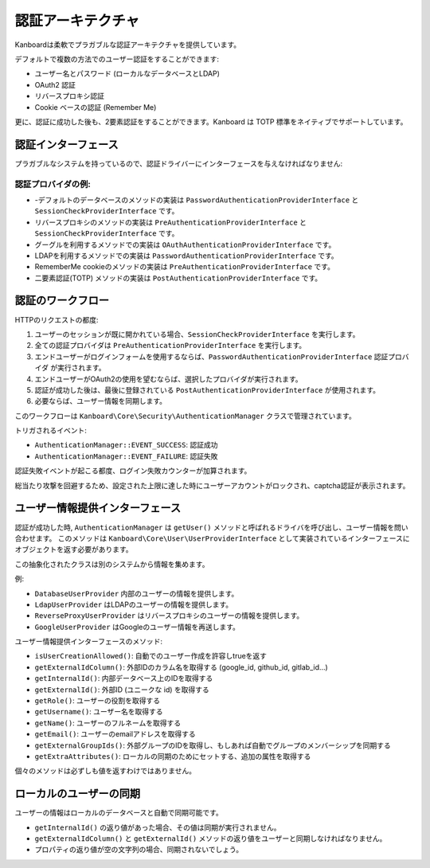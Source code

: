 認証アーキテクチャ
===========================

Kanboardは柔軟でプラガブルな認証アーキテクチャを提供しています。

デフォルトで複数の方法でのユーザー認証をすることができます:

-  ユーザー名とパスワード (ローカルなデータベースとLDAP)
-  OAuth2 認証
- リバースプロキシ認証
-  Cookie ベースの認証 (Remember Me)

更に、認証に成功した後も、2要素認証をすることができます。Kanboard は TOTP 標準をネイティブでサポートしています。

認証インターフェース
-------------------------

プラガブルなシステムを持っているので、認証ドライバーにインターフェースを与えなければなりません:

+-----------------------------------------+-------------------------------------------+
| インターフェース                              | 役割                                      |
+=========================================+===========================================+
| AuthenticationProviderInterface         | 他の認証インターフェースの土台となる   |
|                                         | インターフェース                                |
+-----------------------------------------+-------------------------------------------+
| PreAuthenticationProviderInterface      | アプリケーションを開いた時に    |
|                                         | 既にユーザーが認証を済ませている時に     |
|                                         | いくつかの環境変数を定義するのに使用される |
+-----------------------------------------+-------------------------------------------+
| PasswordAuthenticationProviderInterface | ログインフォーム内でユーザー名と  |
|                                         | パスワードでの認証を提供するメソッド       |
+-----------------------------------------+-------------------------------------------+
| OAuthAuthenticationProviderInterface    | OAuth2 認証を提供する          |
+-----------------------------------------+-------------------------------------------+
| PostAuthenticationProviderInterface     | 2要素認証で、確認コードを |
|                                         |  問い質すドライバ                        |
+-----------------------------------------+-------------------------------------------+
| SessionCheckProviderInterface           | ユーザーのセッションが有効か   |
|                                         |  確認できるようにするプロバイダ                   |
+-----------------------------------------+-------------------------------------------+

認証プロバイダの例:
~~~~~~~~~~~~~~~~~~~~~~~~~~~~~~~~~~~~

-  -デフォルトのデータベースのメソッドの実装は ``PasswordAuthenticationProviderInterface`` と ``SessionCheckProviderInterface`` です。
-  リバースプロキシのメソッドの実装は ``PreAuthenticationProviderInterface`` と  ``SessionCheckProviderInterface`` です。
-  グーグルを利用するメソッドでの実装は ``OAuthAuthenticationProviderInterface`` です。
-  LDAPを利用するメソッドでの実装は ``PasswordAuthenticationProviderInterface`` です。
-  RememberMe cookieのメソッドの実装は ``PreAuthenticationProviderInterface`` です。
-  二要素認証(TOTP) メソッドの実装は ``PostAuthenticationProviderInterface`` です。

認証のワークフロー
-----------------------

HTTPのリクエストの都度:

1. ユーザーのセッションが既に開かれている場合、``SessionCheckProviderInterface`` を実行します。
2. 全ての認証プロバイダは ``PreAuthenticationProviderInterface`` を実行します。
3. エンドユーザーがログインフォームを使用するならば、``PasswordAuthenticationProviderInterface`` 認証プロバイダ が実行されます。
4. エンドユーザーがOAuth2の使用を望むならば、選択したプロバイダが実行されます。
5. 認証が成功した後は、最後に登録されている ``PostAuthenticationProviderInterface`` が使用されます。
6. 必要ならば、ユーザー情報を同期します。

このワークフローは ``Kanboard\Core\Security\AuthenticationManager`` クラスで管理されています。

トリガされるイベント:

-  ``AuthenticationManager::EVENT_SUCCESS``: 認証成功
-  ``AuthenticationManager::EVENT_FAILURE``: 認証失敗

認証失敗イベントが起こる都度、ログイン失敗カウンターが加算されます。

総当たり攻撃を回避するため、設定された上限に達した時にユーザーアカウントがロックされ、captcha認証が表示されます。

ユーザー情報提供インターフェース
-----------------------

認証が成功した時, ``AuthenticationManager``  は ``getUser()`` メソッドと呼ばれるドライバを呼び出し、ユーザー情報を問い合わせます。
このメソッドは ``Kanboard\Core\User\UserProviderInterface`` として実装されているインターフェースにオブジェクトを返す必要があります。

この抽象化されたクラスは別のシステムから情報を集めます。

例:

-  ``DatabaseUserProvider`` 内部のユーザーの情報を提供します。
-  ``LdapUserProvider`` はLDAPのユーザーの情報を提供します。
-  ``ReverseProxyUserProvider`` はリバースプロキシのユーザーの情報を提供します。
-  ``GoogleUserProvider`` はGoogleのユーザー情報を再送します。

ユーザー情報提供インターフェースのメソッド:

-  ``isUserCreationAllowed()``: 自動でのユーザー作成を許容しtrueを返す
-  ``getExternalIdColumn()``: 外部IDのカラム名を取得する (google_id, github_id, gitlab_id…)
-  ``getInternalId()``: 内部データベース上のIDを取得する
-  ``getExternalId()``: 外部ID (ユニークな id) を取得する
-  ``getRole()``: ユーザーの役割を取得する
-  ``getUsername()``: ユーザー名を取得する
-  ``getName()``: ユーザーのフルネームを取得する
-  ``getEmail()``: ユーザーのemailアドレスを取得する
-  ``getExternalGroupIds()``: 外部グループのIDを取得し、もしあれば自動でグループのメンバーシップを同期する
-  ``getExtraAttributes()``: ローカルの同期のためにセットする、追加の属性を取得する

個々のメソッドは必ずしも値を返すわけではありません。

ローカルのユーザーの同期
--------------------------

ユーザーの情報はローカルのデータベースと自動で同期可能です。

-  ``getInternalId()`` の返り値があった場合、その値は同期が実行されません。
-  ``getExternalIdColumn()`` と ``getExternalId()`` メソッドの返り値をユーザーと同期しなければなりません。
-  プロパティの返り値が空の文字列の場合、同期されないでしょう。
